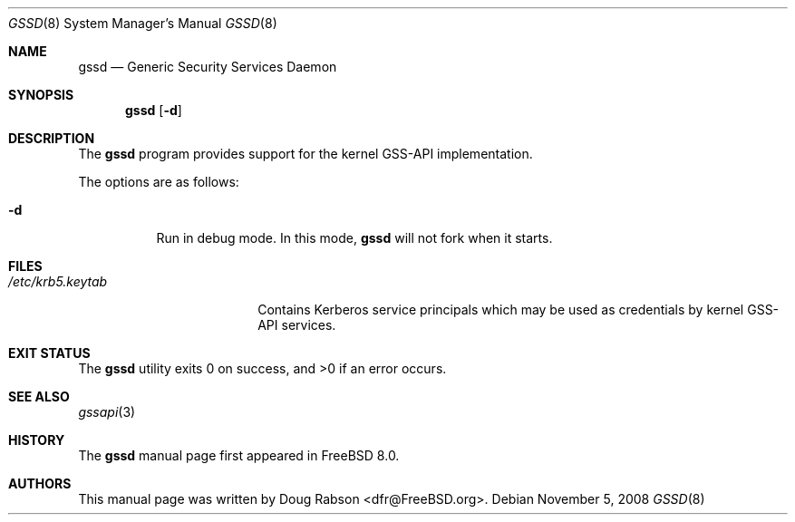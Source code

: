 .\" Copyright (c) 2008 Isilon Inc http://www.isilon.com/
.\" Authors: Doug Rabson <dfr@rabson.org>
.\" Developed with Red Inc: Alfred Perlstein <alfred@FreeBSD.org>
.\"
.\" Redistribution and use in source and binary forms, with or without
.\" modification, are permitted provided that the following conditions
.\" are met:
.\" 1. Redistributions of source code must retain the above copyright
.\"    notice, this list of conditions and the following disclaimer.
.\" 2. Redistributions in binary form must reproduce the above copyright
.\"    notice, this list of conditions and the following disclaimer in the
.\"    documentation and/or other materials provided with the distribution.
.\"
.\" THIS SOFTWARE IS PROVIDED BY THE AUTHOR AND CONTRIBUTORS ``AS IS'' AND
.\" ANY EXPRESS OR IMPLIED WARRANTIES, INCLUDING, BUT NOT LIMITED TO, THE
.\" IMPLIED WARRANTIES OF MERCHANTABILITY AND FITNESS FOR A PARTICULAR PURPOSE
.\" ARE DISCLAIMED.  IN NO EVENT SHALL THE AUTHOR OR CONTRIBUTORS BE LIABLE
.\" FOR ANY DIRECT, INDIRECT, INCIDENTAL, SPECIAL, EXEMPLARY, OR CONSEQUENTIAL
.\" DAMAGES (INCLUDING, BUT NOT LIMITED TO, PROCUREMENT OF SUBSTITUTE GOODS
.\" OR SERVICES; LOSS OF USE, DATA, OR PROFITS; OR BUSINESS INTERRUPTION)
.\" HOWEVER CAUSED AND ON ANY THEORY OF LIABILITY, WHETHER IN CONTRACT, STRICT
.\" LIABILITY, OR TORT (INCLUDING NEGLIGENCE OR OTHERWISE) ARISING IN ANY WAY
.\" OUT OF THE USE OF THIS SOFTWARE, EVEN IF ADVISED OF THE POSSIBILITY OF
.\" SUCH DAMAGE.
.\"
.\" $MidnightBSD$
.\"
.Dd November 5, 2008
.Dt GSSD 8
.Os
.Sh NAME
.Nm gssd
.Nd "Generic Security Services Daemon"
.Sh SYNOPSIS
.Nm
.Op Fl d
.Sh DESCRIPTION
The
.Nm
program provides support for the kernel GSS-API implementation.
.Pp
The options are as follows:
.Bl -tag
.It Fl d
Run in debug mode.
In this mode,
.Nm
will not fork when it starts.
.El
.Sh FILES
.Bl -tag -width ".Pa /etc/krb5.keytab" -compact
.It Pa /etc/krb5.keytab
Contains Kerberos service principals which may be used as credentials
by kernel GSS-API services.
.El
.Sh EXIT STATUS
.Ex -std
.Sh SEE ALSO
.Xr gssapi 3
.Sh HISTORY
The
.Nm
manual page first appeared in
.Fx 8.0 .
.Sh AUTHORS
This
manual page was written by
.An Doug Rabson Aq dfr@FreeBSD.org .
